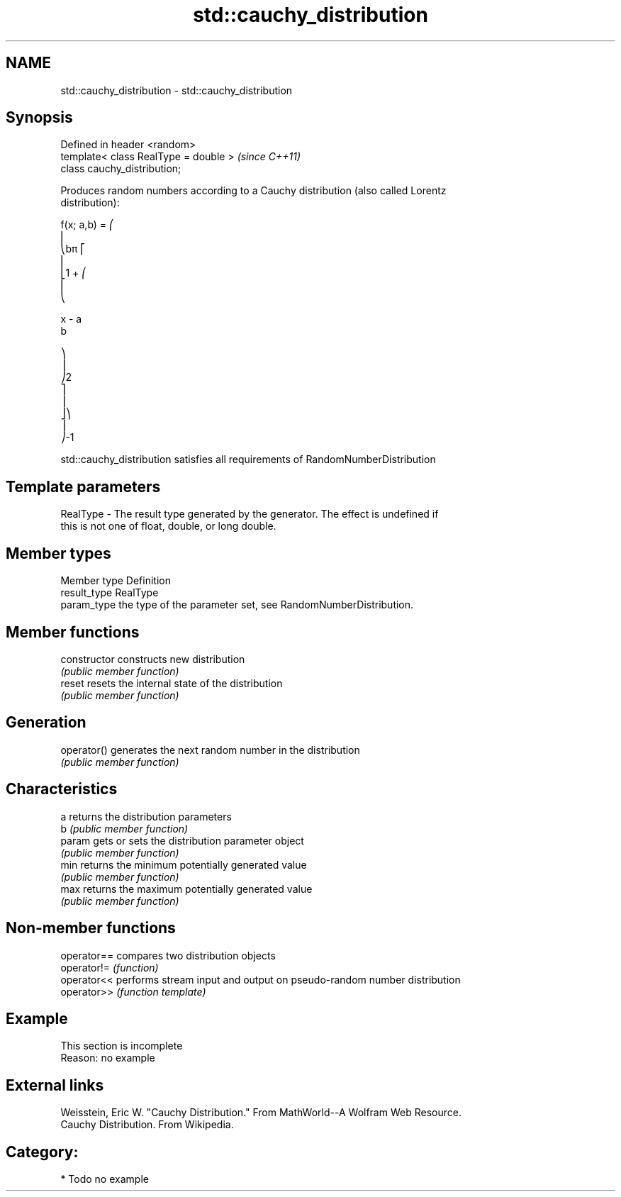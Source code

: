 .TH std::cauchy_distribution 3 "2021.11.17" "http://cppreference.com" "C++ Standard Libary"
.SH NAME
std::cauchy_distribution \- std::cauchy_distribution

.SH Synopsis
   Defined in header <random>
   template< class RealType = double >  \fI(since C++11)\fP
   class cauchy_distribution;

   Produces random numbers according to a Cauchy distribution (also called Lorentz
   distribution):

   f(x; a,b) = ⎛
   ⎜
   ⎝bπ ⎡
   ⎢
   ⎣1 + ⎛
   ⎜
   ⎝

   x - a
   b

   ⎞
   ⎟
   ⎠2
   ⎤
   ⎥
   ⎦⎞
   ⎟
   ⎠-1

   std::cauchy_distribution satisfies all requirements of RandomNumberDistribution

.SH Template parameters

   RealType - The result type generated by the generator. The effect is undefined if
              this is not one of float, double, or long double.

.SH Member types

   Member type Definition
   result_type RealType
   param_type  the type of the parameter set, see RandomNumberDistribution.

.SH Member functions

   constructor   constructs new distribution
                 \fI(public member function)\fP
   reset         resets the internal state of the distribution
                 \fI(public member function)\fP
.SH Generation
   operator()    generates the next random number in the distribution
                 \fI(public member function)\fP
.SH Characteristics
   a             returns the distribution parameters
   b             \fI(public member function)\fP
   param         gets or sets the distribution parameter object
                 \fI(public member function)\fP
   min           returns the minimum potentially generated value
                 \fI(public member function)\fP
   max           returns the maximum potentially generated value
                 \fI(public member function)\fP

.SH Non-member functions

   operator== compares two distribution objects
   operator!= \fI(function)\fP
   operator<< performs stream input and output on pseudo-random number distribution
   operator>> \fI(function template)\fP

.SH Example

    This section is incomplete
    Reason: no example

.SH External links

   Weisstein, Eric W. "Cauchy Distribution." From MathWorld--A Wolfram Web Resource.
   Cauchy Distribution. From Wikipedia.

.SH Category:

     * Todo no example

